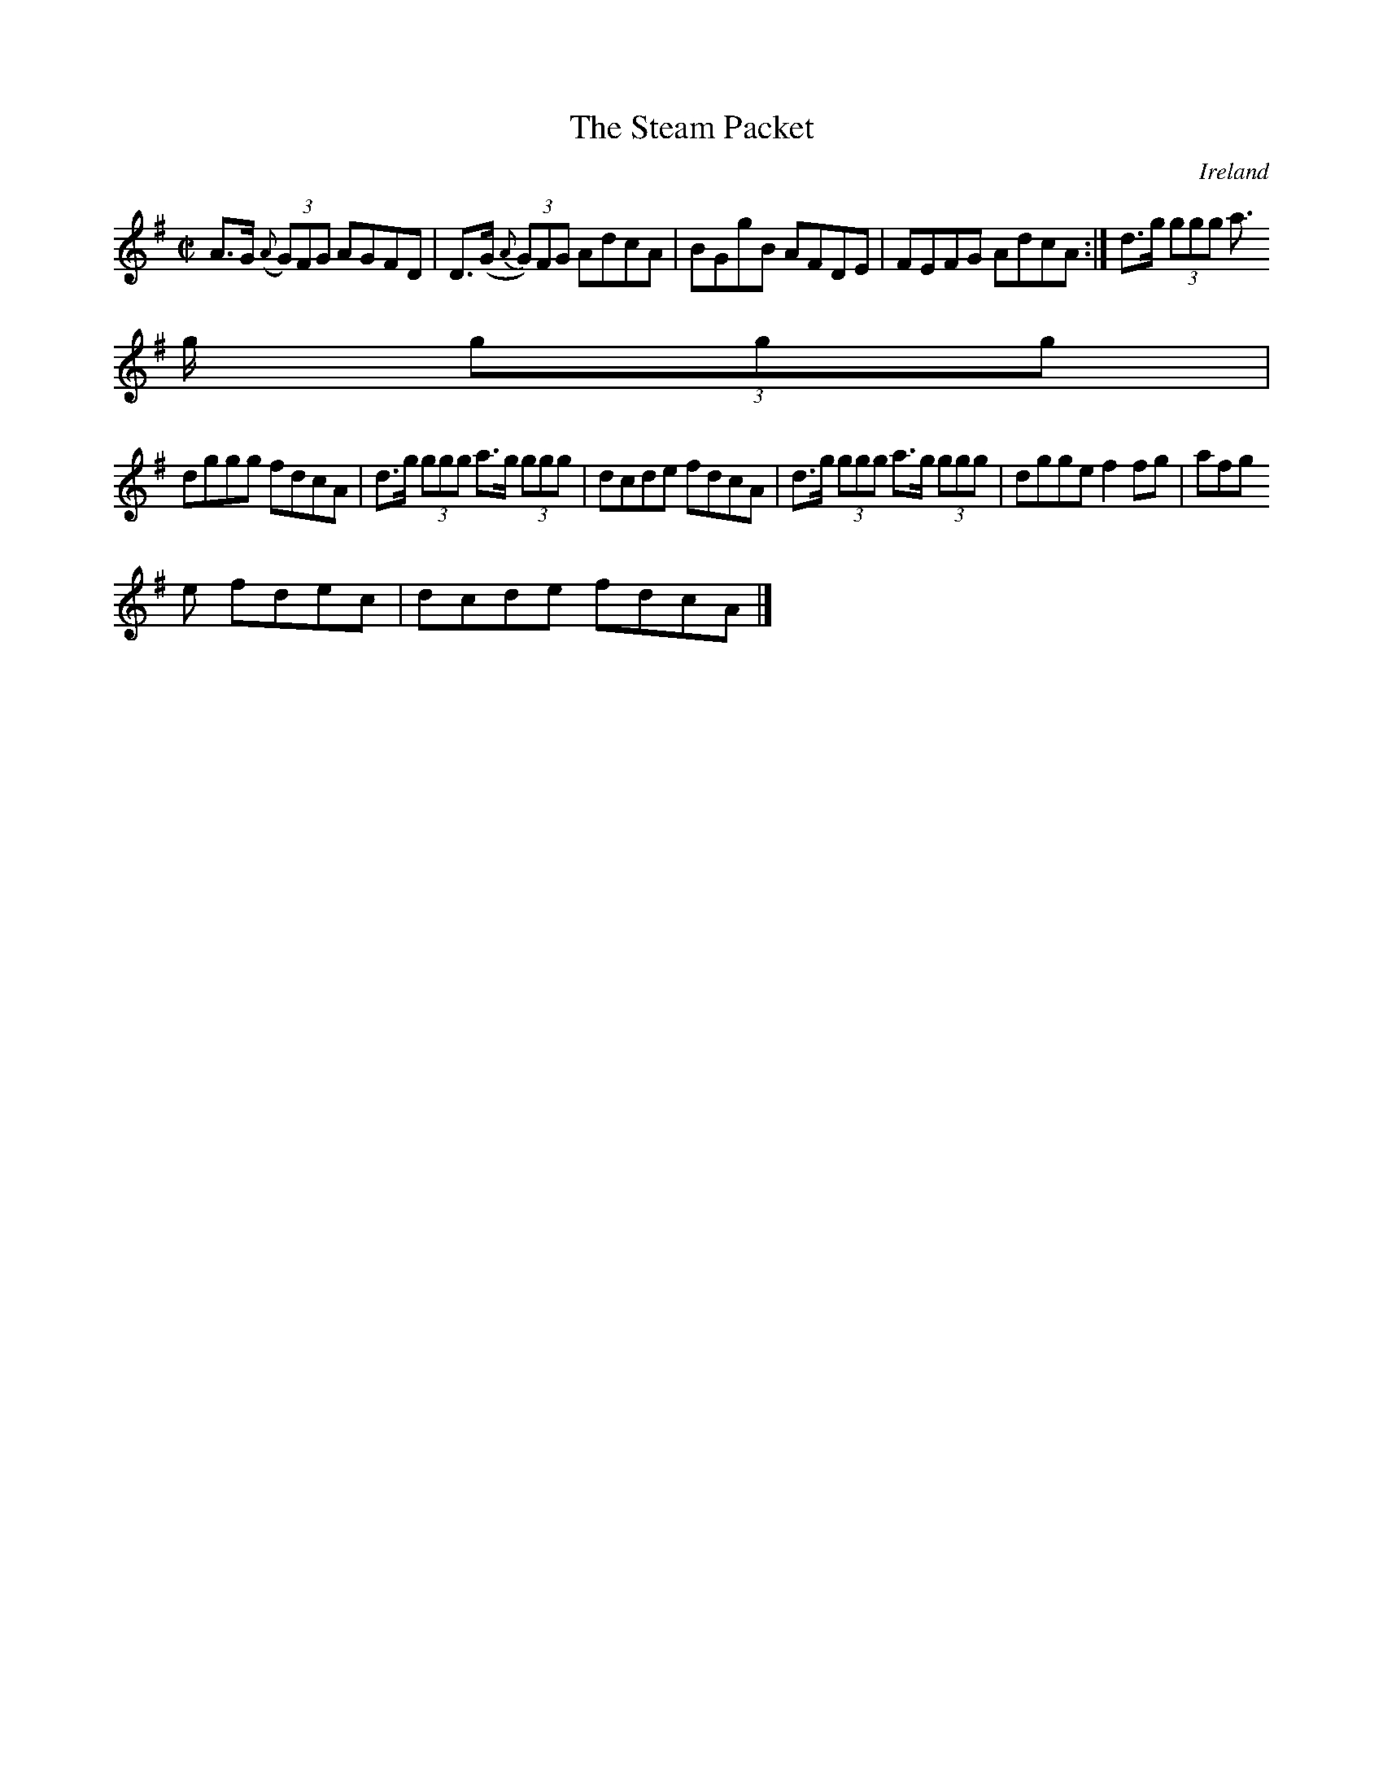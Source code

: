 X:517
T:The Steam Packet
N:anon.
O:Ireland
B:Francis O'Neill: "The Dance Music of Ireland" (1907) no. 517
R:Reel
Z:Transcribed by Frank Nordberg - http://www.musicaviva.com
N:Music Aviva - The Internet center for free sheet music downloads
M:C|
L:1/8
K:Ador
A>G ({A}(3G)FG AGFD|D>(G {A}(3G)FG AdcA|BGgB AFDE|FEFG AdcA:|d>g (3ggg a>
g (3ggg|
dggg fdcA|d>g (3ggg a>g (3ggg|dcde fdcA|d>g (3ggg a>g (3ggg|dgge f2fg|afg
e fdec|dcde fdcA|]
